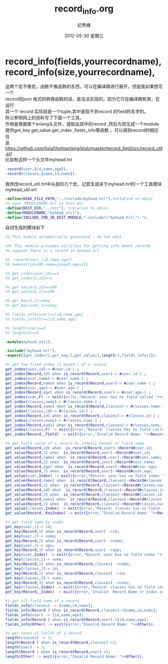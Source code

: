 # -*- coding:utf-8-unix -*-
#+LANGUAGE:  zh
#+TITLE:     record_info.org
#+AUTHOR:    纪秀峰
#+EMAIL:     jixiuf@gmail.com
#+DATE:     2012-05-30 星期三
#+DESCRIPTION:record_info.org
#+KEYWORDS: erlang record
#+OPTIONS:   H:2 num:nil toc:t \n:t @:t ::t |:t ^:nil -:t f:t *:t <:t
#+OPTIONS:   TeX:t LaTeX:t skip:nil d:nil todo:t pri:nil
#+TAGS: :Erlang:

* record_info(fields,yourrecordname), record_info(size,yourrecordname),
  这两个宏不像宏，函数不像函数的东西，可以在编译期进行展开，但是我如果想写一个
  record到json 格式的转换函数的话，是没法实现的，因为它只在编译期有限，在运行
  其一个 record 实际就是一个tuple,其中是取不到record 的field的名字的。
  所以参照网上的资料写了下面一个工具，
  作用是根据某个erlang头文件，提取出其中的record ,然后为其生成一个module
  提供get_key get_value get_index ,fields_info等函数 ，可以得到record的相应信
  息
  https://github.com/jixiuf/helloerlang/blob/master/record_field/src/record_util.erl
  比如有这样一个头文件myhead.hrl
  #+BEGIN_SRC erlang
    -record(user,{id,name,age}).
    -record(classes,{name,id,nums}).
  #+END_SRC
  我修改record_util.hrl中头部的几个宏，记其生成关于myhead.hrl的一个工具模块myhead_util.erl
  #+BEGIN_SRC erlang
    -define(HEAD_FILE_PATH,"../include/myhead.hrl").%relative to ebin/
    %% save ?MODULENAME.erl in this dir
    -define(DEST_DIR,"../src"). %relative to ebin/
    -define(MODULENAME,"myhead_util").
    -define(INCLUDE_CMD_IN_DEST_MODULE,"-include(\"myhead.hrl\").").
  #+END_SRC
  自动生成的模块如下
#+BEGIN_SRC erlang
  %% This module automatically generated - do not edit

  %%% This module provides utilities for getting info about records
  %% suppose there is a record in myhead.erl

  %% -record(user,[id,name,age]).
  %% U=#user{id=100,name=joseph,age=11}.

  %% get_index(user,id)==1
  %% get_index(U,id)==1

  %% get_value(U,id)==100
  %% get_value(U,1)==100

  %% get_key(U,1)==key
  %% get_key(user,1)==key

  %% fields_info(user)==[id,name,age]
  %% fields_info(U)==[id,name,age]

  %% length(user)==3
  %% length(U)==3

  -module(myhead_util).

  -include("myhead.hrl").
  -export([get_index/2,get_key/2,get_value/2,length/1,fields_info/1]).

  %% get the filed index (1 based ) of a record
  get_index(user,id)-> #user.id-1 ;
  get_index(Record,id) when is_record(Record,user)-> #user.id-1 ;
  get_index(user,name)-> #user.name-1 ;
  get_index(Record,name) when is_record(Record,user)-> #user.name-1 ;
  get_index(user,age)-> #user.age-1 ;
  get_index(Record,age) when is_record(Record,user)-> #user.age-1 ;
  get_index(user,F) -> exit({error,"Record: user has no field called "++atom_to_list(F)});
  get_index(classes,name)-> #classes.name-1 ;
  get_index(Record,name) when is_record(Record,classes)-> #classes.name-1 ;
  get_index(classes,id)-> #classes.id-1 ;
  get_index(Record,id) when is_record(Record,classes)-> #classes.id-1 ;
  get_index(classes,nums)-> #classes.nums-1 ;
  get_index(Record,nums) when is_record(Record,classes)-> #classes.nums-1 ;
  get_index(classes,F) -> exit({error,"Record: classes has no field called "++atom_to_list(F)});
  get_index(Record,_Field) -> exit({error,"Invalid Record Name: "++Record}).

  %% get field value of a record by index(1 based) or field name
  get_value(Record,id) when  is_record(Record,user)->Record#user.id;
  get_value(Record,1) when  is_record(Record,user)->Record#user.id;
  get_value(Record,name) when  is_record(Record,user)->Record#user.name;
  get_value(Record,2) when  is_record(Record,user)->Record#user.name;
  get_value(Record,age) when  is_record(Record,user)->Record#user.age;
  get_value(Record,3) when  is_record(Record,user)->Record#user.age;
  get_value(user,Index) -> exit({error,"Record: user has no field index "++integer_to_list(Index)});
  get_value(Record,name) when  is_record(Record,classes)->Record#classes.name;
  get_value(Record,1) when  is_record(Record,classes)->Record#classes.name;
  get_value(Record,id) when  is_record(Record,classes)->Record#classes.id;
  get_value(Record,2) when  is_record(Record,classes)->Record#classes.id;
  get_value(Record,nums) when  is_record(Record,classes)->Record#classes.nums;
  get_value(Record,3) when  is_record(Record,classes)->Record#classes.nums;
  get_value(classes,Index) -> exit({error,"Record: classes has no field index "++integer_to_list(Index)});
  get_value(Record,_KeyIndex) -> exit({error,"Invalid Record Name: "++Record}).

  %% get field name by index
  get_key(user,1)-> id;
  get_key(Record,1) when is_record(Record,user) ->id;
  get_key(user,2)-> name;
  get_key(Record,2) when is_record(Record,user) ->name;
  get_key(user,3)-> age;
  get_key(Record,3) when is_record(Record,user) ->age;
  get_key(user,Index) -> exit({error,"Record: user has no field index "++integer_to_list(Index)});
  get_key(classes,1)-> name;
  get_key(Record,1) when is_record(Record,classes) ->name;
  get_key(classes,2)-> id;
  get_key(Record,2) when is_record(Record,classes) ->id;
  get_key(classes,3)-> nums;
  get_key(Record,3) when is_record(Record,classes) ->nums;
  get_key(classes,Index) -> exit({error,"Record: classes has no field index "++integer_to_list(Index)});
  get_key(Record,_Index) -> exit({error,"Invalid  Record Name or Index out of bound : "++lists:flatten(io_lib:format("~p",[Record]))}).

  %% get all field name of a record
  fields_info(classes) -> [name,id,nums];
  fields_info(Record ) when is_record(Record,classes)->[name,id,nums];
  fields_info(user) -> [id,name,age];
  fields_info(Record ) when is_record(Record,user)->[id,name,age];
  fields_info(Other) -> exit({error,"Invalid Record Name: "++Other}).

  %% get count of fields of a record
  length(classes) -> 3;
  length(Record ) when is_record(Record,classes)->3;
  length(user) -> 3;
  length(Record ) when is_record(Record,user)->3;
  length(Other) -> exit({error,"Invalid Record Name: "++Other}).
#+END_SRC

